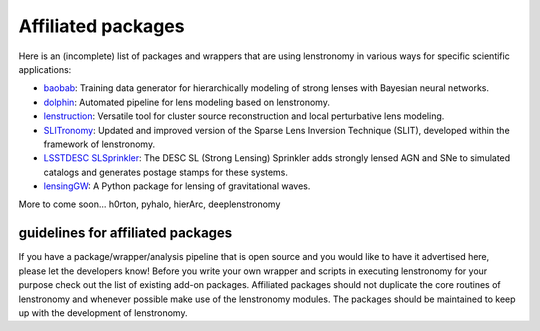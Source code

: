 ===================
Affiliated packages
===================

Here is an (incomplete) list of packages and wrappers that are using lenstronomy in various ways for specific scientific
applications:

- `baobab <https://github.com/jiwoncpark/baobab>`_: Training data generator for hierarchically modeling of strong lenses with Bayesian neural networks.
- `dolphin <https://github.com/ajshajib/dolphin>`_: Automated pipeline for lens modeling based on lenstronomy.
- `lenstruction <https://github.com/ylilan/lenstruction>`_: Versatile tool for cluster source reconstruction and local perturbative lens modeling.
- `SLITronomy <https://github.com/aymgal/SLITronomy>`_: Updated and improved version of the Sparse Lens Inversion Technique (SLIT), developed within the framework of lenstronomy.
- `LSSTDESC SLSprinkler <https://github.com/LSSTDESC/SLSprinkler>`_: The DESC SL (Strong Lensing) Sprinkler adds strongly lensed AGN and SNe to simulated catalogs and generates postage stamps for these systems.
- `lensingGW <https://gitlab.com/gpagano/lensinggw>`_: A Python package for lensing of gravitational waves.


More to come soon...
h0rton, pyhalo, hierArc, deeplenstronomy



guidelines for affiliated packages
----------------------------------
If you have a package/wrapper/analysis pipeline that is open source and you would like to have it advertised here, please let the developers know!
Before you write your own wrapper and scripts in executing lenstronomy for your purpose check out the list
of existing add-on packages. Affiliated packages should not duplicate the core routines of lenstronomy and whenever possible make use of the lenstronomy modules.
The packages should be maintained to keep up with the development of lenstronomy.